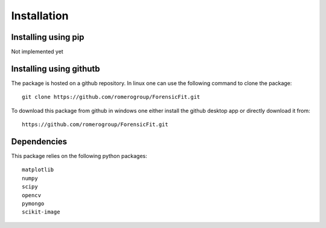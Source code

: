 Installation
============

Installing using pip
--------------------

Not implemented yet

Installing using githutb
------------------------
The package is hosted on a github repository. In linux one can use 
the following command to clone the package::

    git clone https://github.com/romerogroup/ForensicFit.git
    
To download this package from github in windows one either install the github 
desktop app or directly download it from::

    https://github.com/romerogroup/ForensicFit.git



Dependencies
------------

This package relies on the following python packages::

	matplotlib 
	numpy 
	scipy 
	opencv 
	pymongo
	scikit-image
	

